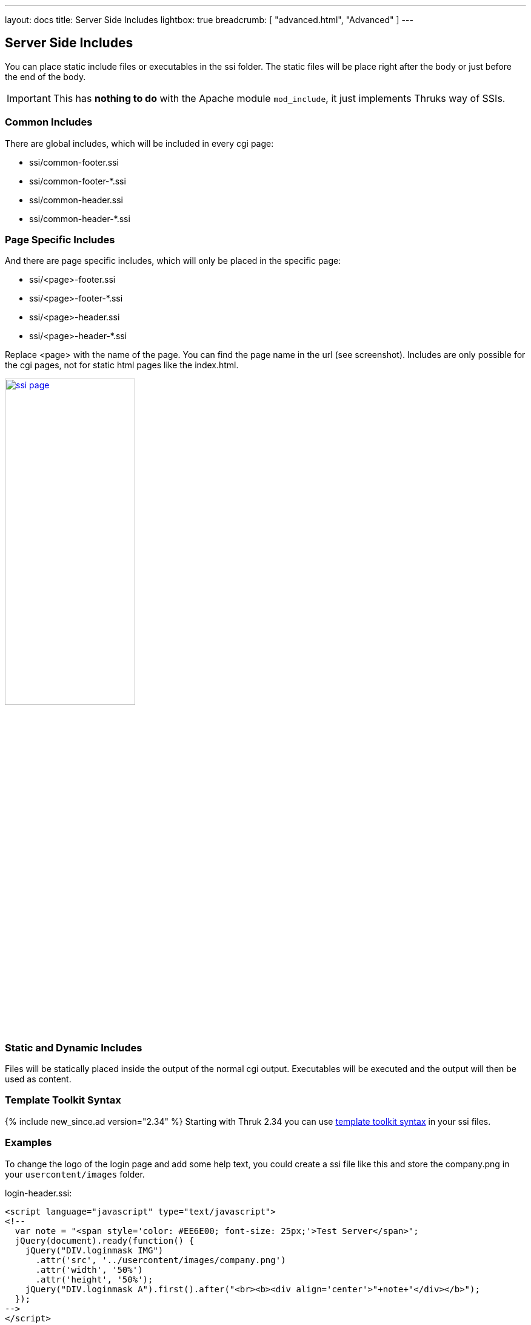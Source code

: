 ---
layout: docs
title: Server Side Includes
lightbox: true
breadcrumb: [ "advanced.html", "Advanced" ]
---

== Server Side Includes

You can place static include files or executables in the ssi folder.
The static files will be place right after the body or just before the
end of the body.

IMPORTANT: This has *nothing to do* with the Apache module `mod_include`,
it just implements Thruks way of SSIs.

=== Common Includes

There are global includes, which will be included in every cgi
page:

* pass:[ssi/common-footer.ssi]
* pass:[ssi/common-footer-*.ssi]
* pass:[ssi/common-header.ssi]
* pass:[ssi/common-header-*.ssi]


=== Page Specific Includes

And there are page specific includes, which will only be placed in the
specific page:

* pass:[ssi/&lt;page&gt;-footer.ssi]
* pass:[ssi/&lt;page&gt;-footer-*.ssi]
* pass:[ssi/&lt;page&gt;-header.ssi]
* pass:[ssi/&lt;page&gt;-header-*.ssi]

Replace &lt;page&gt; with the name of the page. You can find the page name in the url (see screenshot). Includes are only possible for the cgi pages, not for static html pages like the index.html.

+++
<a title="ssi page" rel="lightbox[ssi]" href="ssi_page.png"><img src="ssi_page.png" alt="ssi page" width="50%" height="50%" /></a>
+++

=== Static and Dynamic Includes

Files will be statically placed inside the output of the normal cgi
output. Executables will be executed and the output will then be used
as content.

=== Template Toolkit Syntax

{% include new_since.ad version="2.34" %}
Starting with Thruk 2.34 you can use http://template-toolkit.org/docs/manual/Syntax.html[template toolkit syntax] in your ssi files.


=== Examples

To change the logo of the login page and add some help text, you could create a ssi file like this and store the company.png in your `usercontent/images` folder.

.login-header.ssi:
------
<script language="javascript" type="text/javascript">
<!--
  var note = "<span style='color: #EE6E00; font-size: 25px;'>Test Server</span>";
  jQuery(document).ready(function() {
    jQuery("DIV.loginmask IMG")
      .attr('src', '../usercontent/images/company.png')
      .attr('width', '50%')
      .attr('height', '50%');
    jQuery("DIV.loginmask A").first().after("<br><b><div align='center'>"+note+"</div></b>");
  });
-->
</script>
------


Hide images in plugin output of extinfo page if user is not in Admins contact group:

.extinfo-header.ssi:
------
[% IF !c.user_exists || !c.user.has_group("Admins") %]
<script>
jQuery(document).ready(function() {
    jQuery("TD.detail_plugin_output IMG").hide().after("<div>Image removed</div>");
});
</script>
[% END %]
------


Show alert box on all pages:

.common-header.ssi:
------
<div class="alert floating" style="position: absolute; left: 0; right: 0; margin-left: auto; margin-right: auto; z-index: 100; top: 7px; width: 600px; text-align: center;">
  This alert will be visible on pages.
</div>
------